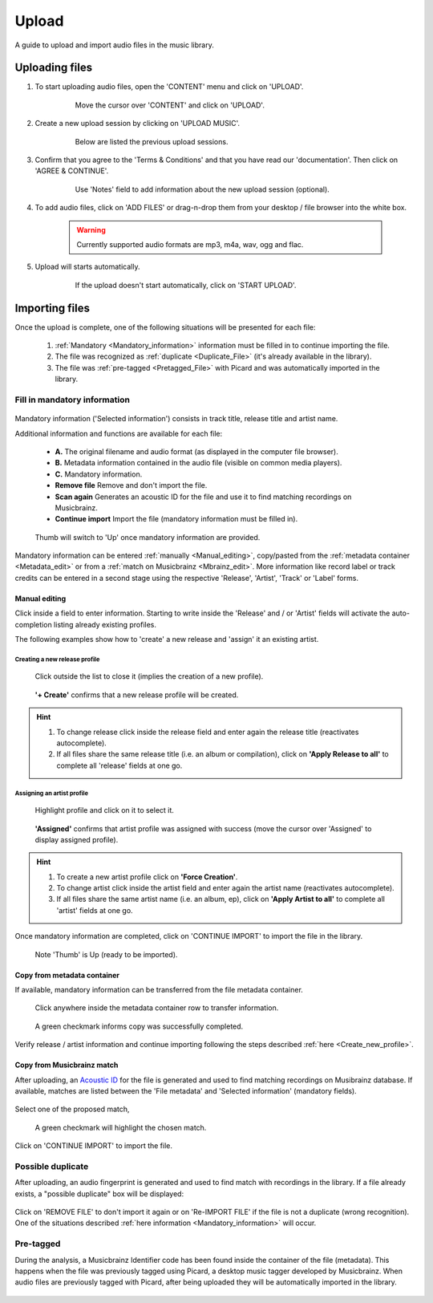 Upload
=======

A guide to upload and import audio files in the music library.

***************
Uploading files
***************

#. To start uploading audio files, open the 'CONTENT' menu and click on 'UPLOAD'.

    .. figure:: img/upload_001.png

        Move the cursor over 'CONTENT' and click on 'UPLOAD'.

#. Create a new upload session by clicking on 'UPLOAD MUSIC'.

    .. figure:: img/upload_002.png

        Below are listed the previous upload sessions.

#. Confirm that you agree to the 'Terms & Conditions' and that you have read our 'documentation'. Then click on 'AGREE & CONTINUE'.

    .. figure:: img/upload_003.png

        Use 'Notes' field to add information about the new upload session (optional).

#. To add audio files, click on 'ADD FILES' or drag-n-drop them from your desktop / file browser into the white box.

    .. warning::

        Currently supported audio formats are mp3, m4a, wav, ogg and flac.

    .. figure:: img/upload_004.png

#. Upload will starts automatically.

    .. figure:: img/upload_005.png

        If the upload doesn't start automatically, click on 'START UPLOAD'.

***************
Importing files
***************

Once the upload is complete, one of the following situations will be presented for each file:

        #. :ref:`Mandatory <Mandatory_information>` information must be filled in to continue importing the file.
        #. The file was recognized as :ref:`duplicate <Duplicate_File>` (it's already available in the library).
        #. The file was :ref:`pre-tagged <Pretagged_File>` with Picard and was automatically imported in the library.

.. _Mandatory_information:

Fill in mandatory information
-----------------------------

.. figure:: img/import_000_c.png

Mandatory information ('Selected information') consists in track title, release title and artist name.

Additional information and functions are available for each file:

    * **A.** The original filename and audio format (as displayed in the computer file browser).
    * **B.** Metadata information contained in the audio file (visible on common media players).
    * **C.** Mandatory information.
    * **Remove file** Remove and don't import the file.
    * **Scan again** Generates an acoustic ID for the file and use it to find matching recordings on Musicbrainz.
    * **Continue import** Import the file (mandatory information must be filled in).

.. figure:: img/import_001.png

    Thumb will switch to 'Up' once mandatory information are provided.

Mandatory information can be entered :ref:`manually <Manual_editing>`, copy/pasted from the :ref:`metadata container <Metadata_edit>` or from a :ref:`match on Musicbrainz <Mbrainz_edit>`.
More information like record label or track credits can be entered in a second stage using the respective 'Release', 'Artist', 'Track' or 'Label' forms.

.. _Manual_editing:

Manual editing
^^^^^^^^^^^^^^
Click inside a field to enter information. Starting to write inside the 'Release' and / or 'Artist' fields will activate the auto-completion listing already existing profiles.

The following examples show how to 'create' a new release and 'assign' it an existing artist.

.. _Create_new_profile:

Creating a new release profile
"""""""""""""""""""""""""""""""""""""

.. figure:: img/import_mn_001.png

    Click outside the list to close it (implies the creation of a new profile).

.. figure:: img/import_mn_002.png

    **'+ Create'** confirms that a new release profile will be created.

.. hint::

    #. To change release click inside the release field and enter again the release title (reactivates autocomplete).
    #. If all files share the same release title (i.e. an album or compilation), click on **'Apply Release to all'** to complete all 'release' fields at one go.

.. _Assign_to_profile:

Assigning an artist profile
""""""""""""""""""""""""""""

.. figure:: img/import_mn_003.png

    Highlight profile and click on it to select it.

.. figure:: img/import_mn_004.png

    **'Assigned'** confirms that artist profile was assigned with success (move the cursor over 'Assigned' to display assigned profile).

.. hint::

    #. To create a new artist profile click on **'Force Creation'**.
    #. To change artist click inside the artist field and enter again the artist name (reactivates autocomplete).
    #. If all files share the same artist name (i.e. an album, ep), click on **'Apply Artist to all'** to complete all 'artist' fields at one go.

Once mandatory information are completed, click on 'CONTINUE IMPORT' to import the file in the library.

.. figure:: img/import_mn_005.png

    Note 'Thumb' is Up (ready to be imported).

.. _Metadata_edit:

Copy from metadata container
^^^^^^^^^^^^^^^^^^^^^^^^^^^^

If available, mandatory information can be transferred from the file metadata container.

.. figure:: img/import_mt_001.png

    Click anywhere inside the metadata container row to transfer information.

.. figure:: img/import_mt_002.png

    A green checkmark informs copy was successfully completed.

Verify release / artist information and continue importing following the steps described :ref:`here <Create_new_profile>`.

.. _Mbrainz_edit:

Copy from Musicbrainz match
^^^^^^^^^^^^^^^^^^^^^^^^^^^

After uploading, an `Acoustic ID <https://acoustid.org/>`_ for the file is generated and used to find matching recordings on Musibrainz database.
If available, matches are listed between the 'File metadata' and 'Selected information' (mandatory fields).

.. figure:: img/import_mb_001.png

Select one of the proposed match,

.. figure:: img/import_mb_002.png

    A green checkmark will highlight the chosen match.

Click on 'CONTINUE IMPORT' to import the file.

.. figure:: img/import_mb_003.png

.. _Duplicate_File:

Possible duplicate
--------------------

After uploading, an audio fingerprint is generated and used to find match with recordings in the library.
If a file already exists, a "possible duplicate" box will be displayed:

.. figure:: img/import_dp_001.png

Click on 'REMOVE FILE' to don't import it again or on 'Re-IMPORT FILE' if the file is not a duplicate (wrong recognition).
One of the situations described :ref:`here information <Mandatory_information>` will occur.

.. _Pretagged_File:

Pre-tagged
--------------------

During the analysis, a Musicbrainz Identifier code has been found inside the container of the file (metadata).
This happens when the file was previously tagged using Picard, a desktop music tagger developed by Musicbrainz.
When audio files are previously tagged with Picard, after being uploaded they will be automatically imported in the library.

.. figure:: img/import_pt_001.png

.. figure:: img/import_pt_002.png
